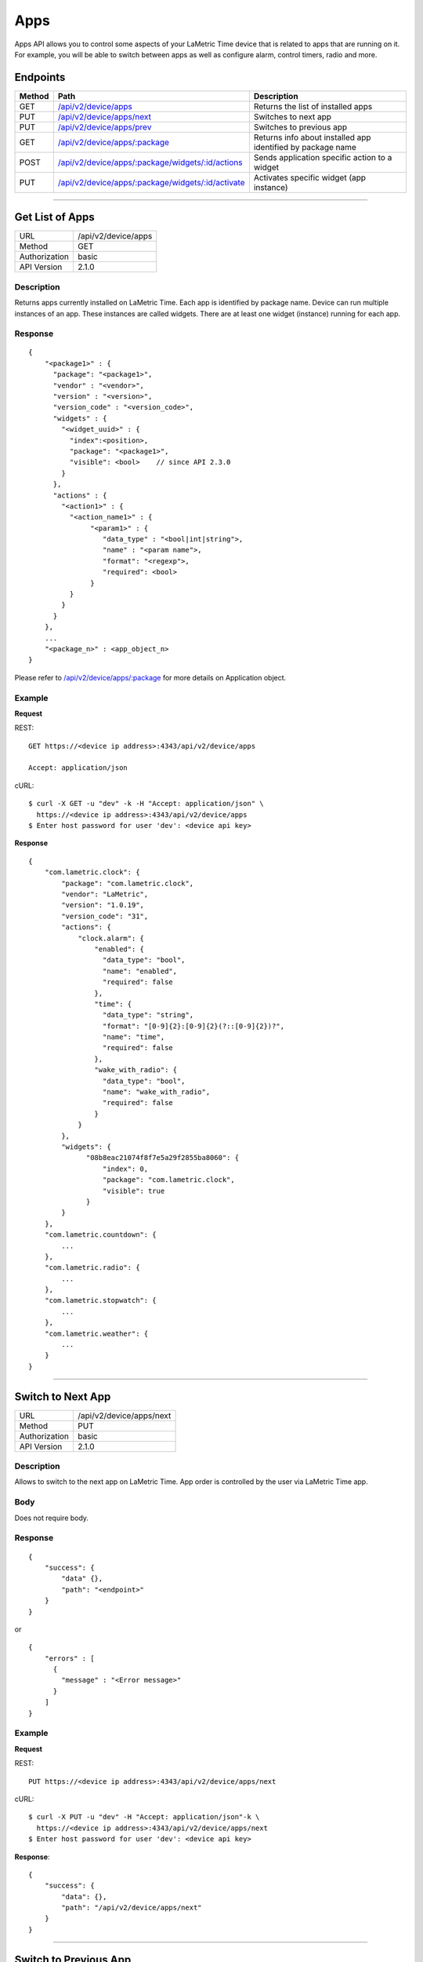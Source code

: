 .. device-display

Apps
=====

Apps API allows you to control some aspects of your LaMetric Time device that is related to apps that are running on it. For example, you will be able to switch between apps as well as configure alarm, control timers, radio and more.

Endpoints
---------

========= ==================================================== ============================================
Method    Path                                                 Description
========= ==================================================== ============================================
GET       `/api/v2/device/apps`_                               Returns the list of installed apps
PUT       `/api/v2/device/apps/next`_                          Switches to next app
PUT       `/api/v2/device/apps/prev`_                          Switches to previous app
GET       `/api/v2/device/apps/:package`_                      Returns info about installed app identified by package name
POST      `/api/v2/device/apps/:package/widgets/:id/actions`_  Sends application specific action to a widget
PUT       `/api/v2/device/apps/:package/widgets/:id/activate`_ Activates specific widget (app instance)
========= ==================================================== ============================================


-----

.. _/api/v2/device/apps:

Get List of Apps
----------------

================  ===========================================
URL               /api/v2/device/apps                                    
Method            GET                                        
Authorization     basic
API Version       2.1.0                                         
================  ===========================================

Description
^^^^^^^^^^^
Returns apps currently installed on LaMetric Time. Each app is identified by package name. Device can run multiple instances of an app. These instances are called widgets. There are at least one widget (instance) running for each app. 

Response
^^^^^^^^
::

    {
        "<package1>" : {
          "package": "<package1>",
          "vendor" : "<vendor>",
          "version" : "<version>",
          "version_code" : "<version_code>",
          "widgets" : {
            "<widget_uuid>" : {
              "index":<position>,
              "package": "<package1>",
              "visible": <bool>    // since API 2.3.0
            }
          },
          "actions" : {
            "<action1>" : {
              "<action_name1>" : {
                   "<param1>" : {
                      "data_type" : "<bool|int|string">,
                      "name" : "<param name">,
                      "format": "<regexp">,
                      "required": <bool>
                   }
              }
            }
          }
        },
        ...
        "<package_n>" : <app_object_n>
    }

Please refer to `/api/v2/device/apps/:package`_ for more details on Application object.

Example
^^^^^^^
**Request**

REST::

    GET https://<device ip address>:4343/api/v2/device/apps

    Accept: application/json

cURL::

    $ curl -X GET -u "dev" -k -H "Accept: application/json" \ 
      https://<device ip address>:4343/api/v2/device/apps
    $ Enter host password for user 'dev': <device api key>

**Response**
::
    
        {
            "com.lametric.clock": {
                "package": "com.lametric.clock",
                "vendor": "LaMetric",
                "version": "1.0.19",
                "version_code": "31",
                "actions": {
                    "clock.alarm": {
                        "enabled": {
                          "data_type": "bool",
                          "name": "enabled",
                          "required": false
                        },
                        "time": {
                          "data_type": "string",
                          "format": "[0-9]{2}:[0-9]{2}(?::[0-9]{2})?",
                          "name": "time",
                          "required": false
                        },
                        "wake_with_radio": {
                          "data_type": "bool",
                          "name": "wake_with_radio",
                          "required": false
                        }
                    }
                },
                "widgets": {
                      "08b8eac21074f8f7e5a29f2855ba8060": {
                          "index": 0,
                          "package": "com.lametric.clock",
                          "visible": true
                      }
                }
            },
            "com.lametric.countdown": {
                ...
            },
            "com.lametric.radio": {
                ...
            },
            "com.lametric.stopwatch": {
                ...
            },
            "com.lametric.weather": {
                ...
            }
        }

------

.. _/api/v2/device/apps/next:

Switch to Next App
------------------

================  ===========================================
URL               /api/v2/device/apps/next                                  
Method            PUT                                        
Authorization     basic
API Version       2.1.0                                         
================  ===========================================

Description
^^^^^^^^^^^
Allows to switch to the next app on LaMetric Time. App order is controlled by the user via LaMetric Time app.

Body
^^^^
Does not require body.

Response
^^^^^^^^
::
  
    {
        "success": {
            "data" {},
            "path": "<endpoint>"
        }
    }

or ::

    {
        "errors" : [
          {
            "message" : "<Error message>"
          }
        ]
    }

Example
^^^^^^^
**Request**

REST::

    PUT https://<device ip address>:4343/api/v2/device/apps/next

cURL::

    $ curl -X PUT -u "dev" -H "Accept: application/json"-k \
      https://<device ip address>:4343/api/v2/device/apps/next 
    $ Enter host password for user 'dev': <device api key>

**Response**::

        {
            "success": {
                "data": {},
                "path": "/api/v2/device/apps/next"
            }            
        }

------


.. _/api/v2/device/apps/prev:

Switch to Previous App
----------------------

================  ===========================================
URL               /api/v2/device/apps/prev                                  
Method            PUT                                        
Authorization     basic
API Version       2.1.0                                         
================  ===========================================

Description
^^^^^^^^^^^
Allows to switch to the previous app on LaMetric Time. App order is controlled by the user via LaMetric Time app.

Body
^^^^
Does not require body.

Response
^^^^^^^^
::
  
    {
        "success": {
            "data" {},
            "path": "<endpoint>"
        }
    }

or ::

    {
        "errors" : [
          {
            "message" : "<Error message>"
          }
        ]
    }

Example
^^^^^^^
**Request**

REST::

    PUT https://<device ip address>:4343/api/v2/device/apps/prev

cURL::

    $ curl -X PUT -u "dev" -H "Accept: application/json" -k \
      https://<device ip address>:4343/api/v2/device/apps/prev
    $ Enter host password for user 'dev': <device api key>

**Response**
::
  
        {
            "success": {
                "data": {},
                "path": "/api/v2/device/apps/prev"
            }            
        }

----


.. _/api/v2/device/apps/:package: 

Get Specific App Details
-------------------------

================  ===========================================
URL               /api/v2/device/apps/:package                                
Method            GET                                        
Authorization     basic
API Version       2.1.0                                         
================  ===========================================

Description
^^^^^^^^^^^
Returns information about currently installed app identified by the package.

Response
^^^^^^^^
::

    {
        "package": "<string>",
        "vendor": "<string>",
        "version": "<x.x.x>",
        "version_code": "<version code>",
        "actions": {
            "<action_id>": {
                "<parameter_id>": {
                  "data_type": "[bool, int, string]",
                  "name": "<string>",
                  "required": <boolean>,
                  "format": "<regexp>"
                }
            }
        },
        "widgets": {
              "<uuid>": {
                  "index": <order no>,
                  "package": "<string>",
                  "visible": <bool>   // since API 2.3.0
              }
        }
    }


================ =============== ===========================================================
**Application Object**
--------------------------------------------------------------------------------------------
**Field**        **Type**        **Description**
---------------- --------------- -----------------------------------------------------------
``package``      String          Unique identifier of LaMetric Time native app.
``vendor``       String          Name of the app creator
``version``      String          Version in format "<major>.<minor>.<patch>". For example 2.0.0 or 2.0.1
``version_code`` String          Version as number, like 1, 2, 3. Useful for easy comparison
``actions``      Map             Map of actions this app supports. 
                                 For example, clock support action that allows to configure alarm.
``widgets``      Map             Map of Widgets. Widget is an instance of an app.                                 
                                 For example, if you clone Clock app, you'll get two widgets 
                                 representing each clock instance.                                 
================ =============== ===========================================================


================ =============== ===========================================================
**Parameter Object**
--------------------------------------------------------------------------------------------
**Field**        **Type**        **Description**
---------------- --------------- -----------------------------------------------------------
``data_type``    String          One of [bool, int, string]
``name``         String          Name of the parameter
``required``     Boolean         ``true`` if parameter is required or ``false`` otherwise
``format``       String          Optional. Regext that defines the format of string parameter.
================ =============== ===========================================================


================ =============== ===========================================================
**Widget Object**
--------------------------------------------------------------------------------------------
**Field**        **Type**        **Description**
---------------- --------------- -----------------------------------------------------------
``index``        Integer         Position of the widget when switching between them with buttons or API. Can be -1.
``package``      String          Id of the LaMetric Time app this widget is an instance of
``visible``      Boolean         Since API 2.3.0. True if widget is currently displayed on the screen,
                                 false otherwise.
================ =============== ===========================================================


Example
^^^^^^^

**Request**

REST::
    
    GET https://<device ip address>:4343/api/v2/device/apps/com.lametric.clock

    Accept: application/json


cURL::

    $ curl -X GET -u "dev" -H "Accept: application/json" -k \
      https://<device ip address>:4343/api/v2/device/apps/com.lametric.clock 
    $ Enter host password for user 'dev': <device api key>

**Response**::
    
    {
        "package": "com.lametric.clock",
        "vendor": "LaMetric",
        "version": "1.0.19",
        "version_code": "31",
        "actions": {
            "clock.alarm": {
                "enabled": {
                  "data_type": "bool",
                  "name": "enabled",
                  "required": false
                },
                "time": {
                  "data_type": "string",
                  "format": "[0-9]{2}:[0-9]{2}(?::[0-9]{2})?",
                  "name": "time",
                  "required": false
                },
                "wake_with_radio": {
                  "data_type": "bool",
                  "name": "wake_with_radio",
                  "required": false
                }
            }
        },
        "widgets": {
              "08b8eac21074f8f7e5a29f2855ba8060": {
                  "index": 0,
                  "package": "com.lametric.clock",
                  "visible": true
              }
        }
    }

----


.. _/api/v2/device/apps/:package/widgets/:id/actions:

Interact With Running Widgets
-----------------------------

================  =======================================================
URL               /api/v2/device/apps/:package/widgets/:id/actions                             
Method            POST                                        
Authorization     basic
API Version       2.1.0                                         
================  =======================================================

Description
^^^^^^^^^^^
Using this endpoint you can control LaMetric Time apps. Each app provides its own set of actions you can use. For example, you can start or stop radio playback, start, pause, reset timers, configure alarm clock etc.
To execute an action just send an Action object in the body of the request to the endpoint like this:
::
  
    {
      "id" : "<action_id>",
      "params": {},
      "activate": true|false
    }

Parameter "activate" controls whether widget should become visible when the action is invoked.

Here are some actions of preinstalled apps:

====================== ========================== ======================================================
**App Name**           **Package**                **Action Id**
---------------------- -------------------------- ------------------------------------------------------
Alarm Clock            ``com.lametric.clock``     | ``clock.alarm`` - configure alarm clock  
                                                  | ``clock.clockface`` - sets or updates a clock face

Radio                  ``com.lametric.radio``     | ``radio.play`` - start playback
                                                  | ``radio.stop`` - stop playback
                                                  | ``radio.next`` - next radio station
                                                  | ``radio.prev`` - previous radio station

Timer                  ``com.lametric.countdown`` | ``countdown.configure`` - set time
                                                  | ``countdown.start`` - starts countdown
                                                  | ``countdown.pause`` - pauses countdown
                                                  | ``countdown.reset`` - resets timer

Stopwatch              ``com.lametric.stopwatch`` | ``stopwatch.start`` - starts stopwatch
                                                  | ``stopwatch.pause`` - pauses stopwatch
                                                  | ``stopwatch.reset`` - resets stopwatch

Weather                ``com.lametric.weather``   | ``weather.forecast`` - displays weather forecast 
====================== ========================== ======================================================

Some actions have parameters, for example ``clock.alarm``, ``clock.clockface`` and ``countdown.configure``.


**Action "clock.alarm"**
::
  
    {
      "id":"clock.alarm",
      "params": {
        "enabled":true,
        "time":"10:00:00",
        "wake_with_radio":false
      }
    }


==================== ================= =======================================================================
**Parameter**        **Format**        **Description**
-------------------- ----------------- -----------------------------------------------------------------------
``enabled``          Boolean           Optional. Activates the alarm if set to ``true``, deactivates otherwise.
``time``             String            Optional. Local time in format "HH:mm:ss".
``wake_with_radio``  Boolean           Optional. If true, radio will be activated when alarm goes off.
==================== ================= =======================================================================

**Action "clock.clockface"**
::
  
    {
      "id":"clock.clockface",
      "params": {
        "icon":"data:image/png;base64,iVBORw0KGgoAAAANSUhEUgAAAAgAAAAICAYAAADED76LAAAAOklEQVQYlWNUVFBgwAeYcEncv//gP04FMEmsCmCSiooKjHAFMEF0SRQTsEnCFcAE0SUZGBgYGAl5EwA+6RhuHb9bggAAAABJRU5ErkJggg==",
        "type" : "custom"
      },
      "activate": true
    }


==================== ================= =======================================================================
**Parameter**        **Format**        **Description**
-------------------- ----------------- -----------------------------------------------------------------------
``icon``             String            Optional. Icon data in format "data:image/png;base64,<base64 encoded png binary>"
                                       or "data:image/gif;base64,<base64 encoded gif binary>"
``type``             String            Optional. Specifies the clockface type. Possible values are "weather", "page_a_day", "custom" and "none".
==================== ================= =======================================================================



**Action "countdown.configure"**
::
  
    {
      "id":"countdown.configure",
      "params": {
        "duration":1800,
        "start_now":false
      }
    }

==================== ================= =======================================================================
**Parameter**        **Format**        **Description**
-------------------- ----------------- -----------------------------------------------------------------------
``duration``         Integer           Optional. Time in seconds.
``start_now``        Boolean           Optional. If set to ``true`` countdown will start immediately.
==================== ================= =======================================================================

Body
^^^^
::
 
    {
      "id" : "<action_id>",
      "params": {
         "key": "value"
      }
    }


Response
^^^^^^^^
::
    
    {
      "success": {
        "data": {},
        "path": "/api/v2/device/apps/<package>/widgets/<widget_id>/actions"
      }
    }


Example
^^^^^^^
This request starts radio playback.

**Request**

REST::

    POST https://<device ip addess>:4343/api/v2/device/apps/com.lametric.radio/widgets/589ed1b3fcdaa5180bf4848e55ba8061/actions

    Content-Type: application/json

    { "id": "radio.play" }


cURL::
    
    $ curl -X POST -u "dev" -H "Content-Type: application/json" -k \
      -d '{ "id":"radio.play"}' \
      https://<device ip addess>:4343/api/v2/device/apps/com.lametric.radio/widgets/589ed1b3fcdaa5180bf4848e55ba8061/actions
    $ Enter host password for  user 'dev': <device api key>

**Response**
::

    {
      "success": {
        "data": {},
        "path": "/api/v2/device/apps/com.lametric.radio/widgets/589ed1b3fcdaa5180bf4848e55ba8061/actions"
      }
    }


----


.. _/api/v2/device/apps/:package/widgets/:id/activate:

Activate Specific Widget
------------------------

================  =======================================================
URL               /api/v2/device/apps/:package/widgets/:id/activate                             
Method            PUT                                        
Authorization     basic
API Version       2.1.0                                         
================  =======================================================

Description
^^^^^^^^^^^
Allows to make any widget visible using widget id. 

Body
^^^^
Does not require body.

Example
^^^^^^^

**Request**

REST::

    PUT https://<device ip address>:4343/api/v2/device/apps/com.lametric.clock/widgets/08b8eac21074f8f7e5a29f2855ba8060/activate

    Accept: application/json


cURL::

    $ curl -X PUT -u "dev" -H "Accept: application/json" \
      https://<device ip address>:4343/api/v2/device/apps/com.lametric.clock/widgets/08b8eac21074f8f7e5a29f2855ba8060/activate
    $ Enter host password for  user 'dev': <device api key>

**Response**
::

    { 
      "success" : { 
        "data" : {}, 
        "path" : "/api/v2/device/apps/com.lametric.clock/widgets/08b8eac21074f8f7e5a29f2855ba8060/activate" 
      } 
    }

